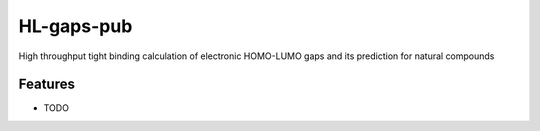 ===========
HL-gaps-pub
===========

High throughput tight binding calculation of electronic HOMO-LUMO gaps and its prediction for natural compounds

.. image:: https://HL_gaps_pub/ifam418/HL-gaps-pub/badges/master/pipeline.svg
   :alt:

.. image:: https://HL_gaps_pub/ifam418/HL-gaps-pub/-/badges/release.svg
   :alt:

.. image:: https://HL_gaps_pub/ifam418/HL-gaps-pub/-/jobs/artifacts/master/raw/badges/wheel.svg?job=publish_badges
   :width: 16%
   :target: https://HL_gaps_pub/ifam418/HL-gaps-pub/-/packages
   :alt:

.. image:: https://HL_gaps_pub/ifam418/HL-gaps-pub/-/jobs/artifacts/master/raw/badges/dockerimage.svg?job=publish_badges
   :width: 16%
   :target: https://HL_gaps_pub/ifam418/HL-gaps-pub/container_registry
   :alt:

.. image:: https://HL_gaps_pub/ifam418/HL-gaps-pub/-/jobs/artifacts/master/raw/badges/tox.svg?job=integration_tests
   :alt:

.. image:: https://HL_gaps_pub/ifam418/HL-gaps-pub/-/jobs/artifacts/master/raw/badges/docs.svg?job=pages
   :alt:

.. image:: https://HL_gaps_pub/ifam418/HL-gaps-pub/-/jobs/artifacts/master/raw/badges/pylint.svg?job=pylint
   :alt:

.. image:: https://HL_gaps_pub/ifam418/HL-gaps-pub/badges/master/coverage.svg
   :alt:

.. image:: https://img.shields.io/badge/%20imports-isort-%231674b1?style=flat&labelColor=ef8336
   :target: https://pycqa.github.io/isort/

.. image:: https://img.shields.io/badge/code%20style-black-000000.svg
  :target: https://github.com/ambv/black

.. image:: https://img.shields.io/badge/pre--commit-enabled-brightgreen?logo=pre-commit&logoColor=white
   :target: https://github.com/pre-commit/pre-commit
   :alt:






.. image:: https://img.shields.io/badge/License-MIT-yellow.svg
   :target: https://opensource.org/licenses/MIT


Features
--------

* TODO




